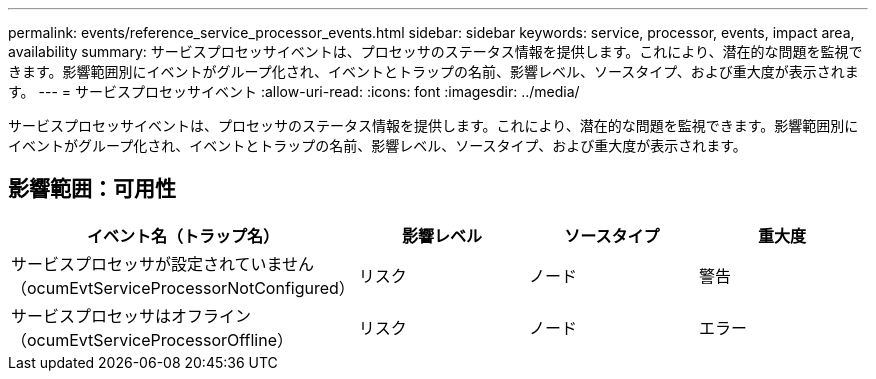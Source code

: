 ---
permalink: events/reference_service_processor_events.html 
sidebar: sidebar 
keywords: service, processor, events, impact area, availability 
summary: サービスプロセッサイベントは、プロセッサのステータス情報を提供します。これにより、潜在的な問題を監視できます。影響範囲別にイベントがグループ化され、イベントとトラップの名前、影響レベル、ソースタイプ、および重大度が表示されます。 
---
= サービスプロセッサイベント
:allow-uri-read: 
:icons: font
:imagesdir: ../media/


[role="lead"]
サービスプロセッサイベントは、プロセッサのステータス情報を提供します。これにより、潜在的な問題を監視できます。影響範囲別にイベントがグループ化され、イベントとトラップの名前、影響レベル、ソースタイプ、および重大度が表示されます。



== 影響範囲：可用性

|===
| イベント名（トラップ名） | 影響レベル | ソースタイプ | 重大度 


 a| 
サービスプロセッサが設定されていません（ocumEvtServiceProcessorNotConfigured）
 a| 
リスク
 a| 
ノード
 a| 
警告



 a| 
サービスプロセッサはオフライン（ocumEvtServiceProcessorOffline）
 a| 
リスク
 a| 
ノード
 a| 
エラー

|===